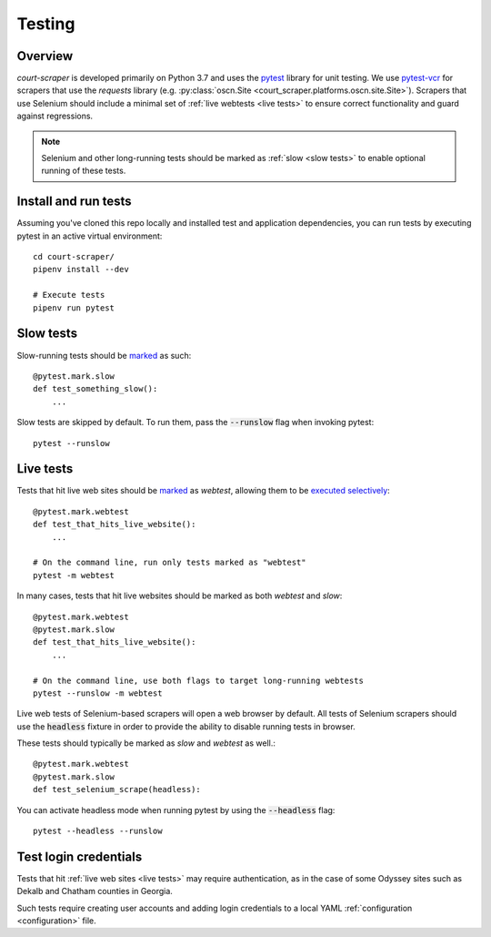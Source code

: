 .. _testing:

Testing
=======

Overview
--------

*court-scraper* is developed primarily on Python 3.7 and uses the pytest_ library for unit testing.
We use pytest-vcr_ for scrapers that use the `requests` library
(e.g. :py:class:`oscn.Site <court_scraper.platforms.oscn.site.Site>`). Scrapers that
use Selenium should include a minimal set of :ref:`live webtests <live tests>` to ensure
correct functionality and guard against regressions.

.. note:: Selenium and other long-running tests should be marked as :ref:`slow <slow tests>`
    to enable optional running of these tests.

.. _pytest: https://docs.pytest.org/en/latest/contents.html
.. _pytest-vcr: https://github.com/ktosiek/pytest-vcr

Install and run tests
----------------------

Assuming you've cloned this repo locally and installed test and application dependencies,
you can run tests by executing pytest in an active virtual environment::

    cd court-scraper/
    pipenv install --dev

    # Execute tests
    pipenv run pytest

.. _slow tests:

Slow tests
----------

Slow-running tests should be marked_ as such::

    @pytest.mark.slow
    def test_something_slow():
        ...


Slow tests are skipped by default. To run them, pass the :code:`--runslow` flag
when invoking pytest::

    pytest --runslow


.. _live tests:

Live tests
-----------

Tests that hit live web sites should be marked_ as `webtest`, allowing them to be `executed selectively`_::

    @pytest.mark.webtest
    def test_that_hits_live_website():
        ...

    # On the command line, run only tests marked as "webtest"
    pytest -m webtest

In many cases, tests that hit live websites should be marked as both `webtest` and `slow`::

    @pytest.mark.webtest
    @pytest.mark.slow
    def test_that_hits_live_website():
        ...

    # On the command line, use both flags to target long-running webtests
    pytest --runslow -m webtest

Live web tests of Selenium-based scrapers will open a web browser by default.
All tests of Selenium scrapers should use the :code:`headless` fixture in order to provide
the ability to disable running tests in browser.

These tests should typically be marked as `slow` and `webtest` as well.::

    @pytest.mark.webtest
    @pytest.mark.slow
    def test_selenium_scrape(headless):

You can activate headless mode when running pytest by using the :code:`--headless` flag::

    pytest --headless --runslow


Test login credentials
-----------------------

Tests that hit :ref:`live web sites <live tests>` may require authentication,
as in the case of some Odyssey sites such as Dekalb and Chatham counties
in Georgia.

Such tests require creating user accounts and adding login credentials
to a local YAML :ref:`configuration <configuration>` file.


.. _marked: https://docs.pytest.org/en/stable/example/markers.html
.. _executed selectively: https://docs.pytest.org/en/stable/example/markers.html#marking-test-functions-and-selecting-them-for-a-run
